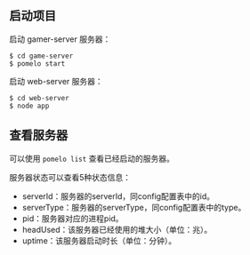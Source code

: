 ** 启动项目
启动 gamer-server 服务器：
#+begin_src
$ cd game-server
$ pomelo start
#+end_src
启动 web-server 服务器：
#+begin_src
$ cd web-server
$ node app
#+end_src
** 查看服务器
可以使用 =pomelo list= 查看已经启动的服务器。

服务器状态可以查看5种状态信息：
- serverId：服务器的serverId，同config配置表中的id。
- serverType：服务器的serverType，同config配置表中的type。
- pid：服务器对应的进程pid。
- headUsed：该服务器已经使用的堆大小（单位：兆）。
- uptime：该服务器启动时长（单位：分钟）。
